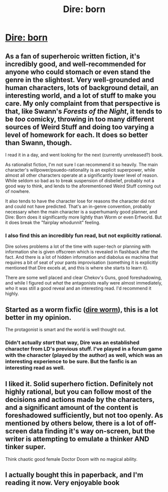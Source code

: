 #+TITLE: Dire: born

* [[http://www.amazon.ca/DIRE-BORN-Andrew-Seiple-ebook/dp/B018L5DJN0][Dire: born]]
:PROPERTIES:
:Author: traverseda
:Score: 11
:DateUnix: 1456999554.0
:DateShort: 2016-Mar-03
:END:

** As a fan of superheroic written fiction, it's incredibly good, and well-recommended for anyone who could stomach or even stand the genre in the slightest. Very well-grounded and human characters, lots of background detail, an interesting world, and a lot of stuff to make you care. My only complaint from that perspective is that, like Swann's /Forests of the Night/, it tends to be /too/ comicky, throwing in too many different sources of Weird Stuff and doing too varying a level of homework for each. It does so better than Swann, though.

I read it in a day, and went looking for the next (currently unreleased?) book.

As rationalist fiction, I'm not sure I can recommend it so heavily. The main character's willpower/psuedo-rationality is an explicit superpower, while almost all other characters operate at a significantly lower level of reason. While seldom so bad as to break suspension of disbelief, probably not a good way to think, and lends to the aforementioned Weird Stuff coming out of nowhere.

It also tends to have the character lose for reasons the character did not and could not have predicted. That's an in-genre convention, probably necessary when the main character is a superhumanly good planner, and Dire: Born does it significantly more lightly than Worm or even Erfworld. But it does break the "fairplay whodunnit" feeling.
:PROPERTIES:
:Author: gattsuru
:Score: 4
:DateUnix: 1457009059.0
:DateShort: 2016-Mar-03
:END:

*** I also find this an incredibly fun read, but not explicitly rational.

Dire solves problems a lot of the time with super-tech or planning with information she is given offscreen which is revealed in flashback after the fact. And there is a lot of hidden information and diabolus ex machina that requires a bit of seat of your pants improvisation (something it is explicitly mentioned that Dire excels at, and this is where she starts to learn it).

There are some well placed and clear Chekov's Guns, good foreshadowing, and while I figured out /what/ the antagonists really were almost immediately, /who/ it was still a good reveal and an interesting read. I'd recommend it highly.
:PROPERTIES:
:Author: JackStargazer
:Score: 1
:DateUnix: 1457033735.0
:DateShort: 2016-Mar-03
:END:


** Started as a worm fixfic ([[http://tvtropes.org/pmwiki/pmwiki.php/Fanfic/DireWorm][dire worm]]), this is a lot better in my opinion.

The protagonist is smart and the world is well thought out.
:PROPERTIES:
:Author: traverseda
:Score: 2
:DateUnix: 1456999662.0
:DateShort: 2016-Mar-03
:END:

*** Didn't actually /start/ that way, Dire was an established character from LD's previous stuff. I've played in a forum game with the character (played by the author) as well, which was an interesting experience to be sure. But the fanfic is an interesting read as well.
:PROPERTIES:
:Author: Murska1FIN
:Score: 6
:DateUnix: 1457015734.0
:DateShort: 2016-Mar-03
:END:


** I liked it. Solid superhero fiction. Definitely not highly rational, but you can follow most of the decisions and actions made by the characters, and a significant amount of the content is foreshadowed sufficiently, but not too openly. As mentioned by others below, there is a lot of off-screen data finding it's way on-screen, but the writer is attempting to emulate a thinker AND tinker super.

Think chaotic good female Doctor Doom with no magical ability.
:PROPERTIES:
:Author: Farmerbob1
:Score: 2
:DateUnix: 1457116133.0
:DateShort: 2016-Mar-04
:END:


** I actually bought this in paperback, and I'm reading it now. Very enjoyable book
:PROPERTIES:
:Author: TBestIG
:Score: 1
:DateUnix: 1457534014.0
:DateShort: 2016-Mar-09
:END:
